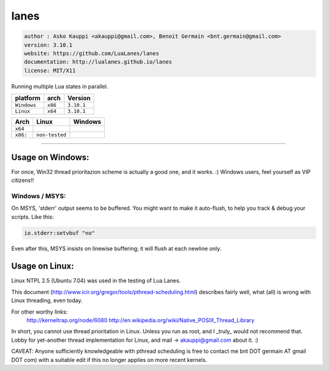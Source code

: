 lanes
=====

.. code-block::

 author : Asko Kauppi <akauppi@gmail.com>, Benoit Germain <bnt.germain@gmail.com>
 version: 3.10.1
 website: https://github.com/LuaLanes/lanes
 documentation: http://lualanes.github.io/lanes
 license: MIT/X11 

Running multiple Lua states in parallel.

===============  ==========  ==============
  platform          arch        Version 
===============  ==========  ==============
  ``Windows``     ``x86``      ``3.10.1``
  ``Linux``       ``x64``      ``3.10.1``
===============  ==========  ==============

===========  ==========================================================================================  ===============================================================================  
   Arch         Linux                                                                                       Windows
===========  ==========================================================================================  ===============================================================================            
  ``x64``     .. image:: https://circleci.com/gh/lidesdk/lanes/tree/master.svg?style=svg                   .. image:: https://circleci.com/gh/lidesdk/lanes/tree/master.svg?style=svg         
  ``x86:``    ``non-tested``                                                                               .. image:: https://circleci.com/gh/lidesdk/lanes/tree/master.svg?style=svg         
===========  ==========================================================================================  ===============================================================================            

----------------------------------------------------------------------------------------------------

=====================
  Usage on Windows:
=====================

For once, Win32 thread prioritazion scheme is actually a good one, and
it works. :)  Windows users, feel yourself as VIP citizens!!

-------------------
  Windows / MSYS:
-------------------

On MSYS, 'stderr' output seems to be buffered. You might want to make
it auto-flush, to help you track & debug your scripts. Like this:

.. code-block:: lua
  
  io.stderr:setvbuf "no"

Even after this, MSYS insists on linewise buffering; it will flush at
each newline only.


===================
  Usage on Linux:
===================

Linux NTPL 2.5 (Ubuntu 7.04) was used in the testing of Lua Lanes.

This document (http://www.icir.org/gregor/tools/pthread-scheduling.html)
describes fairly well, what (all) is wrong with Linux threading, even today.

For other worthy links:
    http://kerneltrap.org/node/6080
    http://en.wikipedia.org/wiki/Native_POSIX_Thread_Library

In short, you cannot use thread prioritation in Linux. Unless you run as
root, and I _truly_ would not recommend that. Lobby for yet-another thread
implementation for Linux, and mail -> akauppi@gmail.com about it. :)

CAVEAT: Anyone sufficiently knowledgeable with pthread scheduling is free to
contact me bnt DOT germain AT gmail DOT com)  with a suitable edit
if this no longer applies on more recent kernels.